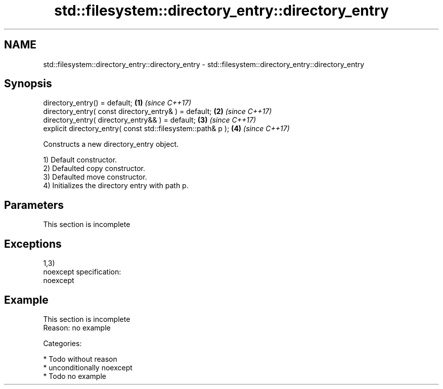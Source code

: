 .TH std::filesystem::directory_entry::directory_entry 3 "Nov 16 2016" "2.1 | http://cppreference.com" "C++ Standard Libary"
.SH NAME
std::filesystem::directory_entry::directory_entry \- std::filesystem::directory_entry::directory_entry

.SH Synopsis
   directory_entry() = default;                                \fB(1)\fP \fI(since C++17)\fP
   directory_entry( const directory_entry& ) = default;        \fB(2)\fP \fI(since C++17)\fP
   directory_entry( directory_entry&& ) = default;             \fB(3)\fP \fI(since C++17)\fP
   explicit directory_entry( const std::filesystem::path& p ); \fB(4)\fP \fI(since C++17)\fP

   Constructs a new directory_entry object.

   1) Default constructor.
   2) Defaulted copy constructor.
   3) Defaulted move constructor.
   4) Initializes the directory entry with path p.

.SH Parameters

    This section is incomplete

.SH Exceptions

   1,3)
   noexcept specification:
   noexcept

.SH Example

    This section is incomplete
    Reason: no example

   Categories:

     * Todo without reason
     * unconditionally noexcept
     * Todo no example
